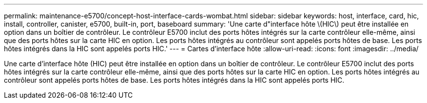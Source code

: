 ---
permalink: maintenance-e5700/concept-host-interface-cards-wombat.html 
sidebar: sidebar 
keywords: host, interface, card, hic, install, controller, canister, e5700, built-in, port, baseboard 
summary: 'Une carte d"interface hôte \(HIC\) peut être installée en option dans un boîtier de contrôleur. Le contrôleur E5700 inclut des ports hôtes intégrés sur la carte contrôleur elle-même, ainsi que des ports hôtes sur la carte HIC en option. Les ports hôtes intégrés au contrôleur sont appelés ports hôtes de base. Les ports hôtes intégrés dans la HIC sont appelés ports HIC.' 
---
= Cartes d'interface hôte
:allow-uri-read: 
:icons: font
:imagesdir: ../media/


[role="lead"]
Une carte d'interface hôte (HIC) peut être installée en option dans un boîtier de contrôleur. Le contrôleur E5700 inclut des ports hôtes intégrés sur la carte contrôleur elle-même, ainsi que des ports hôtes sur la carte HIC en option. Les ports hôtes intégrés au contrôleur sont appelés ports hôtes de base. Les ports hôtes intégrés dans la HIC sont appelés ports HIC.
